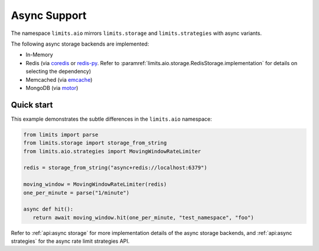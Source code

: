 =============
Async Support
=============

The namespace ``limits.aio``  mirrors ``limits.storage`` and ``limits.strategies``
with async variants.

The following async storage backends are implemented:

- In-Memory
- Redis (via `coredis <https://coredis.readthedocs.org>`_
  or `redis-py <https://redis-py.readthedocs.io>`_. Refer to
  :paramref:`limits.aio.storage.RedisStorage.implementation` for
  details on selecting the dependency)
- Memcached (via `emcache <https://emcache.readthedocs.org>`_)
- MongoDB (via `motor <https://motor.readthedocs.org>`_)

Quick start
===========

This example demonstrates the subtle differences in the ``limits.aio`` namespace:

.. code::

   from limits import parse
   from limits.storage import storage_from_string
   from limits.aio.strategies import MovingWindowRateLimiter

   redis = storage_from_string("async+redis://localhost:6379")

   moving_window = MovingWindowRateLimiter(redis)
   one_per_minute = parse("1/minute")

   async def hit():
      return await moving_window.hit(one_per_minute, "test_namespace", "foo")


Refer to :ref:`api:async storage` for more implementation details of the async
storage backends, and :ref:`api:async strategies` for the async rate limit strategies API.

